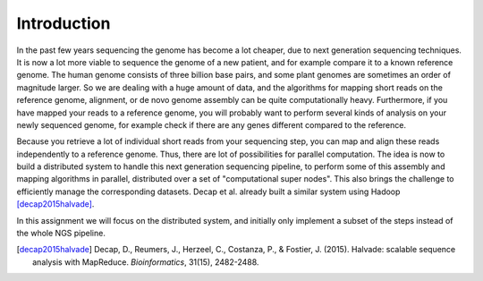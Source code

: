 ============
Introduction
============

In the past few years sequencing the genome has become a lot cheaper, due to
next generation sequencing techniques. It is now a lot more viable to sequence
the genome of a new patient, and for example compare it to a known reference
genome. The human genome consists of three billion base pairs, and some plant
genomes are sometimes an order of magnitude larger. So we are dealing with a
huge amount of data, and the algorithms for mapping short reads on the
reference genome, alignment, or de novo genome assembly can be quite
computationally heavy. Furthermore, if you have mapped your reads to a
reference genome, you will probably want to perform several kinds of analysis
on your newly sequenced genome, for example check if there are any genes
different compared to the reference.

Because you retrieve a lot of individual short reads from your sequencing step,
you can map and align these reads independently to a reference genome. Thus,
there are lot of possibilities for parallel computation. The idea is now to
build a distributed system to handle this next generation
sequencing pipeline, to perform some of this assembly and mapping algorithms in
parallel, distributed over a set of "computational super nodes". This also
brings the challenge to efficiently manage the corresponding datasets.
Decap et al. already built a similar system using Hadoop [decap2015halvade]_.

In this assignment we will focus on the distributed system, and initially only
implement a subset of the steps instead of the whole NGS pipeline.

.. [decap2015halvade] 
   Decap, D., Reumers, J., Herzeel, C., Costanza, P., & Fostier, J. (2015). Halvade: scalable sequence analysis with MapReduce. *Bioinformatics*, 31(15), 2482-2488.
